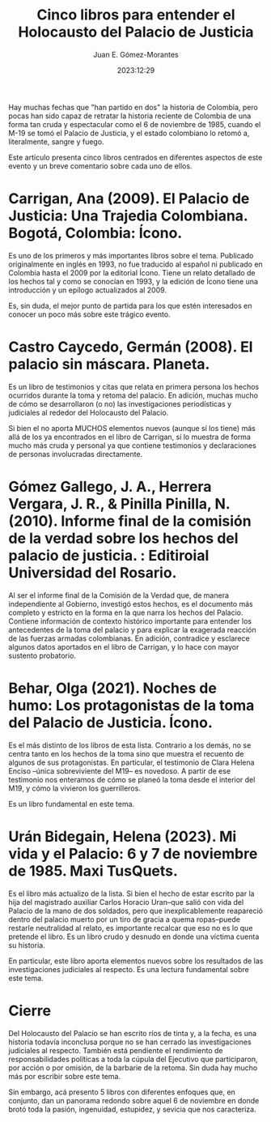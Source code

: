 #+title: Cinco libros para entender el Holocausto del Palacio de Justicia 
#+author: Juan E. Gómez-Morantes
#+date: 2023:12:29

Hay muchas fechas que "han partido en dos" la historia de Colombia, pero pocas han sido capaz de retratar la historia reciente de Colombia de una forma tan cruda y espectacular como el 6 de noviembre de 1985, cuando el M-19 se tomó el Palacio de Justicia, y el estado colombiano lo retomó a, literalmente, sangre y fuego.

Este artículo presenta cinco libros centrados en diferentes aspectos de este evento y un breve comentario sobre cada uno de ellos. 

* Carrigan, Ana (2009). El Palacio de Justicia: Una Trajedia Colombiana. Bogotá, Colombia: Ícono.
Es uno de los primeros y más importantes libros sobre el tema. Publicado originalmente en inglés en 1993, no fue traducido al español ni publicado en Colombia hasta el 2009 por la editorial Ícono. Tiene un relato detallado de los hechos tal y como se conocían en 1993, y la edición de Ícono tiene una introducción y un epílogo actualizados al 2009.

Es, sin duda, el mejor punto de partida para los que estén interesados en conocer un poco más sobre este trágico evento.
 
* Castro Caycedo, Germán (2008). El palacio sin máscara. Planeta.
Es un libro de testimonios y citas que relata en primera persona los hechos ocurridos durante la toma y retoma del palacio. En adición, muchas mucho de cómo se desarrollaron (o no) las investigaciones periodísticas y judiciales al rededor del Holocausto del Palacio.

Si bien el no aporta MUCHOS elementos nuevos (aunque sí los tiene) más allá de los ya encontrados en el libro de Carrigan, sí lo muestra de forma mucho más cruda y personal ya que contiene testimonios y declaraciones de personas involucradas directamente.

* Gómez Gallego, J. A., Herrera Vergara, J. R., & Pinilla Pinilla, N. (2010). Informe final de la comisión de la verdad sobre los hechos del palacio de justicia. : Editiroial Universidad del Rosario.
Al ser el informe final de la Comisión de la Verdad que, de manera independiente al Gobierno, investigó estos hechos, es el documento más completo y estricto en la forma en la que narra los hechos del Palacio. Contiene información de contexto histórico importante para entender los antecedentes de la toma del palacio y para explicar la exagerada reacción de las fuerzas armadas colombianas. En adición, contradice y esclarece algunos datos aportados en el libro de Carrigan, y lo hace con mayor sustento probatorio. 

* Behar, Olga (2021). Noches de humo: Los protagonistas de la toma del Palacio de Justicia. Ícono.
Es el más distinto de los libros de esta lista. Contrario a los demás, no se centra tanto en los hechos de la toma sino que muestra el recuento de algunos de sus protagonistas. En particular, el testimonio de Clara Helena Enciso --única sobreviviente del M19-- es novedoso. A partir de ese testimonio nos enteramos de cómo se planeó la toma desde el interior del M19, y cómo la vivieron los guerrilleros. 

Es un libro fundamental en este tema.

* Urán Bidegain, Helena (2023). Mi vida y el Palacio: 6 y 7 de noviembre de 1985. Maxi TusQuets.
Es el libro más actualizo de la lista. Si bien el hecho de estar escrito par la hija del magistrado auxiliar Carlos Horacio Uran--que salió con vida del Palacio de la mano de dos soldados, pero que inexplicablemente reapareció dentro del palacio muerto por un tiro de gracia a quema ropas--puede restarle neutralidad al relato, es importante recalcar que eso no es lo que pretende el libro. Es un libro crudo y desnudo en donde una víctima cuenta su historia.

En particular, este libro aporta elementos nuevos sobre los resultados de las investigaciones judiciales al respecto. Es una lectura fundamental sobre este tema.

* Cierre
Del Holocausto del Palacio se han escrito ríos de tinta y, a la fecha, es una historia todavía inconclusa porque no se han cerrado las investigaciones judiciales al respecto. También está pendiente el rendimiento de responsabilidades políticas a toda la cúpula del Ejecutivo que participaron, por acción o por omisión, de la barbarie de la retoma. Sin duda hay mucho más por escribir sobre este tema.

Sin embargo, acá presento 5 libros con diferentes enfoques que, en conjunto, dan un panorama redondo sobre aquel 6 de noviembre en donde brotó toda la pasión, ingenuidad, estupidez, y sevicia que nos caracteriza. 

